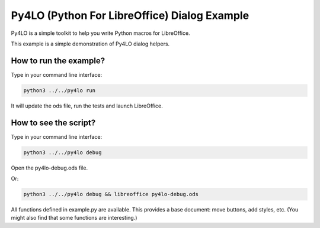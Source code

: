 Py4LO (Python For LibreOffice) Dialog Example
======================================

Py4LO is a simple toolkit to help you write Python macros for
LibreOffice.

This example is a simple demonstration of Py4LO dialog helpers.

How to run the example?
-----------------------

Type in your command line interface:

.. code-block:: bash

    python3 ../../py4lo run

It will update the ods file, run the tests and launch LibreOffice.

How to see the script?
----------------------

Type in your command line interface:

.. code-block:: bash

    python3 ../../py4lo debug

Open the py4lo-debug.ods file.

Or:

.. code-block:: bash

    python3 ../../py4lo debug && libreoffice py4lo-debug.ods

All functions defined in example.py are available. This provides a base
document: move buttons, add styles, etc. (You might also find that some
functions are interesting.)